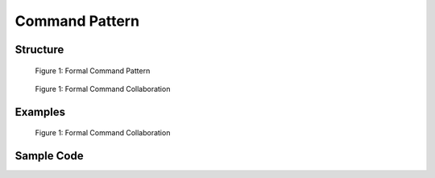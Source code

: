 ---------------
Command Pattern
---------------

Structure
---------
.. figure:: docs/command_structure.svg
   :width: 877
   :height: 654
   :figwidth: 90%
   :scale: 70%
   :align: center

   Figure 1: Formal Command Pattern


.. figure:: docs/command_formal_seq.svg
   :width: 553
   :height: 393
   :figwidth: 90%
   :scale: 100%
   :align: center

   Figure 1: Formal Command Collaboration



Examples
--------
.. figure:: docs/command_example.svg
   :width: 793
   :height: 589
   :figwidth: 90%
   :scale: 70%
   :align: center

   Figure 1: Formal Command Collaboration



Sample Code
-----------
